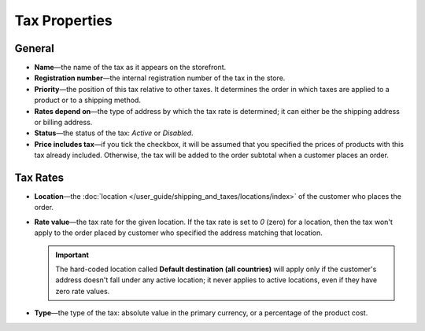 **************
Tax Properties
**************

=======
General
=======

* **Name**—the name of the tax as it appears on the storefront.

* **Registration number**—the internal registration number of the tax in the store.

* **Priority**—the position of this tax relative to other taxes. It determines the order in which taxes are applied to a product or to a shipping method.

* **Rates depend on**—the type of address by which the tax rate is determined; it can either be the shipping address or billing address.

* **Status**—the status of the tax: *Active* or *Disabled*.

* **Price includes tax**—if you tick the checkbox, it will be assumed that you specified the prices of products with this tax already included. Otherwise, the tax will be added to the order subtotal when a customer places an order.

=========
Tax Rates
=========

* **Location**—the :doc:`location </user_guide/shipping_and_taxes/locations/index>` of the customer who places the order.

* **Rate value**—the tax rate for the given location. If the tax rate is set to *0* (zero) for a location, then the tax won't apply to the order placed by customer who specified the address matching that location.

  .. important::

      The hard-coded location called **Default destination (all countries)** will apply only if the customer's address doesn't fall under any active location; it never applies to active locations, even if they have zero rate values.
	
* **Type**—the type of the tax: absolute value in the primary currency, or a percentage of the product cost.
